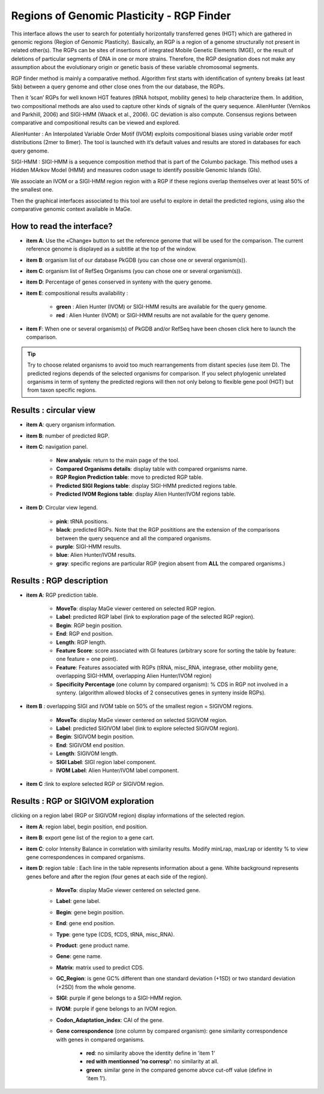 ###################################################
Regions of Genomic Plasticity - RGP Finder 
###################################################

This interface allows the user to search for potentially horizontally transferred genes (HGT) which are gathered in genomic regions (Region of Genomic Plasticity). Basically, an RGP is a region of a genome structurally not present in related other(s). The RGPs can be sites of insertions of integrated Mobile Genetic Elements (MGE), or the result of deletions of particular segments of DNA in one or more strains. Therefore, the RGP designation does not make any assumption about the evolutionary origin or genetic basis of these variable chromosomal segments.

RGP finder method is mainly a comparative method. Algorithm first starts with identification of synteny breaks (at least 5kb) between a query genome and other close ones from the our database, the RGPs.

Then it ’scan’ RGPs for well known HGT features (tRNA hotspot, mobility genes) to help characterize them. In addition, two compositional methods are also used to capture other kinds of signals of the query sequence. AlienHunter (Vernikos and Parkhill, 2006) and SIGI-HMM (Waack et al., 2006). GC deviation is also compute. Consensus regions between comparative and compositional results can be viewed and explored.

AlienHunter : An Interpolated Variable Order Motif (IVOM) exploits compositional biases using variable order motif distributions (2mer to 8mer). The tool is launched with it’s default values and results are stored in databases for each query genome.

SIGI-HMM : SIGI-HMM is a sequence composition method that is part of the Columbo package. This method uses a Hidden MArkov Model (HMM) and measures codon usage to identify possible Genomic Islands (GIs).

We associate an IVOM or a SIGI-HMM region region with a RGP if these regions overlap themselves over at least 50% of the smallest one.

Then the graphical interfaces associated to this tool are useful to explore in detail the predicted regions, using also the comparative genomic context available in MaGe.

How to read the interface?
--------------------------

.. image:: img/island1.png

* **item A**: Use the «Change» button to set the reference genome that will be used for the comparison. The current reference genome is displayed as a subtitle at the top of the window.

* **item B**: organism list of our database PkGDB (you can chose one or several organism(s)).

* **item C**: organism list of RefSeq Organisms (you can chose one or several organism(s)).

* **item D**: Percentage of genes conserved in synteny with the query genome.

* **item E**: compositional results availability :

	* **green** : Alien Hunter (IVOM) or SIGI-HMM results are available for the query genome.
	* **red** : Alien Hunter (IVOM) or SIGI-HMM results are not available for the query genome.
	
* **item F**: When one or several organism(s) of PkGDB and/or RefSeq have been chosen click here to launch the comparison.

.. tip:: Try to choose related organisms to avoid too much rearrangements from distant species (use item D). The predicted regions depends of the selected organisms for comparison. If you select phylogenic unrelated organisms in term of synteny the predicted regions will then not only belong to flexible gene pool (HGT) but from taxon specific regions.


Results : circular view
-----------------------

.. image:: img/island2.png

* **item A**: query organism information.

* **item B**: number of predicted RGP.

* **item C**: navigation panel.

	* **New analysis**: return to the main page of the tool.
	* **Compared Organisms details**: display table with compared organisms name.
	* **RGP Region Prediction table**: move to predicted RGP table.
	* **Predicted SIGI Regions table**: display SIGI-HMM predicted regions table.
	* **Predicted IVOM Regions table**: display Alien Hunter/IVOM regions table.
	
* **item D**: Circular view legend.

	* **pink**: tRNA positions.
	* **black**: predicted RGPs. Note that the RGP posititions are the extension of the comparisons between the query sequence and all the compared organisms.
	* **purple**: SIGI-HMM results.
	* **blue**: Alien Hunter/IVOM results.
	* **gray**: specific regions are particular RGP (region absent from **ALL** the compared organisms.)
	
	
Results : RGP description
-------------------------

.. image:: img/island3.png

* **item A**: RGP prediction table.

	* **MoveTo**: display MaGe viewer centered on selected RGP region.
	* **Label**: predicted RGP label (link to exploration page of the selected RGP region).
	* **Begin**: RGP begin position.
	* **End**: RGP end position.
	* **Length**: RGP length.
	* **Feature Score**: score associated with GI features (arbitrary score for sorting the table by feature: one feature = one point).
	* **Feature**: Features associated with RGPs (tRNA, misc_RNA, integrase, other mobility gene, overlapping SIGI-HMM, overlapping Alien Hunter/IVOM region)
	* **Specificity Percentage** (one column by compared organism): % CDS in RGP not involved in a synteny. (algorithm allowed blocks of 2 consecutives genes in synteny inside RGPs).
	
* **item B** : overlapping SIGI and IVOM table on 50% of the smallest region = SIGIVOM regions.

	* **MoveTo**: display MaGe viewer centered on selected SIGIVOM region.
	* **Label**: predicted SIGIVOM label (link to explore selected SIGIVOM region).
	* **Begin**: SIGIVOM begin position.
	* **End**: SIGIVOM end position.
	* **Length**: SIGIVOM length.
	* **SIGI Label**: SIGI region label component.
	* **IVOM Label**: Alien Hunter/IVOM label component.
	
* **item C** :link to explore selected RGP or SIGIVOM region.


Results : RGP or SIGIVOM exploration
------------------------------------

.. image:: img/island4.png

clicking on a region label (RGP or SIGIVOM region) display informations of the selected region.

* **item A**: region label, begin position, end position.

* **item B**: export gene list of the region to a gene cart.

* **item C**: color Intensity Balance in correlation with similarity results. Modify minLrap, maxLrap or identity % to view gene correspondences in compared organisms.

* **item D**: region table : Each line in the table represents information about a gene. White background represents genes before and after the region (four genes at each side of the region).

	* **MoveTo**: display MaGe viewer centered on selected gene.
	* **Label**: gene label.
	* **Begin**: gene begin position.
	* **End**: gene end position.
	* **Type**: gene type (CDS, fCDS, tRNA, misc_RNA).
	* **Product**: gene product name.
	* **Gene**: gene name.
	* **Matrix**: matrix used to predict CDS.
	* **GC_Region**: is gene GC% different than one standard deviation (+1SD) or two standard deviation (+2SD) from the whole genome.
	* **SIGI**: purple if gene belongs to a SIGI-HMM region.
	* **IVOM**: purple if gene belongs to an IVOM region.
	* **Codon_Adaptation_index**: CAI of the gene.
	* **Gene correspondence** (one column by compared organism): gene similarity correspondence with genes in compared organisms.
	
		* **red**: no similarity above the identity define in ’item 1’
		* **red with mentionned ’no corresp’**: no similarity at all.
		* **green**: similar gene in the compared genome abvce cut-off value (define in ’item 1’).
